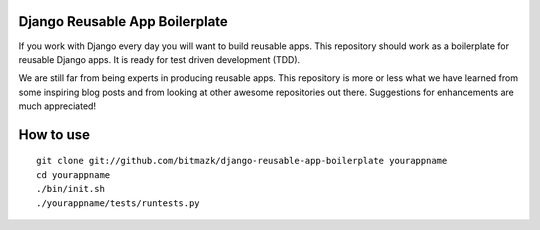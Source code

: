 Django Reusable App Boilerplate
===============================

If you work with Django every day you will want to build reusable apps. This repository should work as a boilerplate for reusable Django apps. It is ready for test driven development (TDD).

We are still far from being experts in producing reusable apps. This repository is more or less what we have learned from some inspiring blog posts and from looking at other awesome repositories out there. Suggestions for enhancements are much appreciated!

How to use
==========

::

  git clone git://github.com/bitmazk/django-reusable-app-boilerplate yourappname
  cd yourappname
  ./bin/init.sh
  ./yourappname/tests/runtests.py
